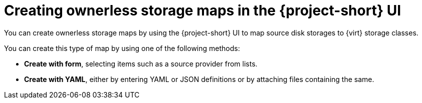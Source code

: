 // Module included in the following assemblies:
//
// * documentation/doc-Migration_Toolkit_for_Virtualization/master.adoc

:_content-type: PROCEDURE
[id="creating-ownerless-storage-maps-ui_{context}"]
= Creating ownerless storage maps in the {project-short} UI

[role="_abstract"]
You can create ownerless storage maps by using the {project-short} UI to map source disk storages to {virt} storage classes.

You can create this type of map by using one of the following methods:

* *Create with form*, selecting items such as a source provider from lists.
* *Create with YAML*, either by entering YAML or JSON definitions or by attaching files containing the same.